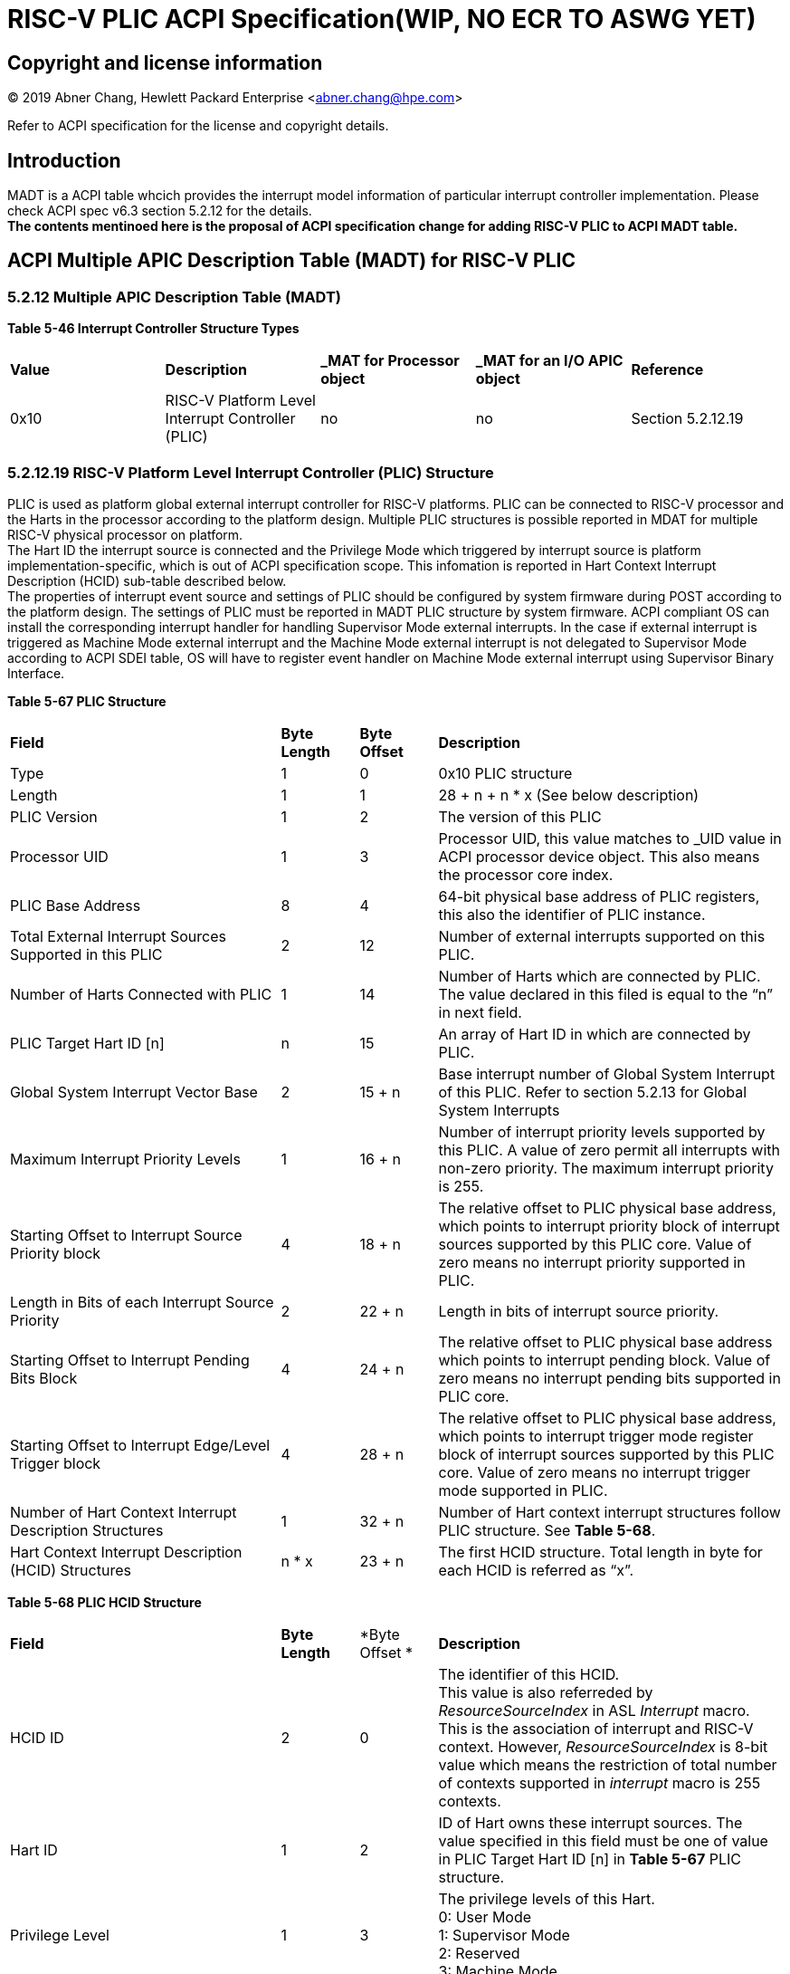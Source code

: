 # *RISC-V PLIC ACPI Specification(WIP, NO ECR TO ASWG YET)*

## Copyright and license information

[%hardbreaks]
(C) 2019 Abner Chang, Hewlett Packard Enterprise <abner.chang@hpe.com>

Refer to ACPI specification for the license and copyright details.

## Introduction
MADT is a ACPI table whcich provides the interrupt model information of particular
interrupt controller implementation. Please check ACPI spec v6.3 section 5.2.12 for
the details. +
*The contents mentinoed here is the proposal of ACPI specification change
for adding RISC-V PLIC to ACPI MADT table.*

## ACPI Multiple APIC Description Table (MADT) for RISC-V PLIC

### 5.2.12 Multiple APIC Description Table (MADT)
*Table 5-46 Interrupt Controller Structure Types*
|===
| *Value* | *Description*|*_MAT for Processor object*| *_MAT for an I/O APIC object*| *Reference*
|0x10
|RISC-V Platform Level Interrupt Controller (PLIC)
|no
|no
|Section 5.2.12.19
|===
### 5.2.12.19 RISC-V Platform Level Interrupt Controller (PLIC) Structure
PLIC is used as platform global external interrupt controller for RISC-V platforms. PLIC can be connected 
to RISC-V processor and the Harts in the processor according to the platform design. Multiple PLIC 
structures is possible reported in MDAT for multiple RISC-V physical processor on platform. +
The Hart ID the interrupt source is connected and the Privilege Mode which triggered by interrupt source
is platform implementation-specific, which is out of ACPI specification scope. This infomation is reported in Hart Context 
Interrupt Description (HCID) sub-table described below. +
The properties of interrupt event source and settings of PLIC should be configured by system firmware during
POST according to the platform design. The settings of PLIC must be reported in MADT PLIC structure 
by system firmware. ACPI compliant OS can install the corresponding interrupt handler for handling 
Supervisor Mode external interrupts. In the case if external interrupt is triggered as Machine Mode 
external interrupt and the Machine Mode external interrupt is not delegated to Supervisor Mode according
to ACPI SDEI table, OS will have to register event handler on Machine Mode external interrupt using 
Supervisor Binary Interface.


*Table 5-67 PLIC Structure*
[cols="35%,10%,10%,45%"]
|===
| *Field* |*Byte Length*|*Byte Offset*| *Description*
|Type
| 1
| 0
| 0x10 PLIC structure

|Length
|1
|1
|28 + n + n * x (See below description)

|PLIC Version
|1
|2
|The version of this PLIC

|Processor UID
|1
|3
|Processor UID, this value matches to _UID value in ACPI processor device object. This also means the processor core index.

|PLIC Base Address
|8
|4
|64-bit physical base address of PLIC registers, this also the identifier of PLIC instance.

|Total External Interrupt Sources Supported in this PLIC
|2
|12
|Number of external interrupts supported on this PLIC.

|Number of Harts Connected with PLIC
|1
|14
|Number of Harts which are connected by PLIC. The value declared in this filed is equal to the “n” in next field.

|PLIC Target Hart ID [n]
|n
|15
|An array of Hart ID in which are connected by PLIC.

|Global System Interrupt Vector Base
|2
|15 + n
|Base interrupt number of Global System Interrupt of this PLIC. Refer to section 5.2.13 for Global System Interrupts

|Maximum Interrupt Priority Levels
|1
|16 + n
|Number of interrupt priority levels supported by this PLIC. A value of zero permit all interrupts with non-zero priority. The maximum interrupt priority is 255.

|Starting Offset to Interrupt Source Priority block
|4
|18 + n
|The relative offset to PLIC physical base address, which points to interrupt priority block of interrupt sources supported by this PLIC core. Value of zero means no interrupt priority supported in PLIC.

|Length in Bits of each Interrupt Source Priority
|2
|22 + n
|Length in bits of interrupt source priority.

|Starting Offset to Interrupt Pending Bits Block
|4
|24 + n
|The relative offset to PLIC physical base address which points to interrupt pending block. Value of zero means no interrupt pending bits supported in PLIC core.

|Starting Offset to Interrupt Edge/Level Trigger block
|4
|28 + n
|The relative offset to PLIC physical base address, which points to interrupt trigger mode register block of interrupt sources supported by this PLIC core. Value of zero means no interrupt trigger mode supported in PLIC.

|Number of Hart Context Interrupt Description Structures
|1
|32 + n
|Number of Hart context interrupt structures follow PLIC structure. See *Table 5-68*.

|Hart Context Interrupt Description (HCID) Structures
|n * x
|23 + n
|The first HCID structure. Total length in byte for each HCID is referred as “x”.
|===

*Table 5-68 PLIC HCID Structure*
[cols="35%,10%,10%,45%"]
|===
| *Field* | *Byte Length*|*Byte Offset *| *Description*
|HCID ID
|2
|0
|The identifier of this HCID. +
This value is also referreded by _ResourceSourceIndex_ in ASL _Interrupt_ macro. This is
the association of interrupt and RISC-V context. However, _ResourceSourceIndex_ is 8-bit value 
which means the restriction of total number of contexts supported in _interrupt_ macro is 255 contexts.

|Hart ID
|1
|2
|ID of Hart owns these interrupt sources. The value specified in this field must be one of value in PLIC Target Hart ID [n] in *Table 5-67* PLIC structure.

|Privilege Level
|1
|3
|The privilege levels of this Hart. +
0: User Mode +
1: Supervisor Mode +
2: Reserved +
3: Machine Mode

|Starting Offset to Interrupt Enable Bits Block
|4
|4
|The relative offset to PLIC physical address which points to interrupt enable bits block. Value of zero means no interrupt enable bits supported in PLIC. The interrupt enable bits block is used to enable specific interrupt source for the Hart specified in Hart ID and Privilege Mode specified in Privilege Level in this table (PLIC HCID Structure)

|Offset to the Interrupt Priority Threshold
|4
|8
|The relative offset to PLIC physical address which points to interrupt priority threshold of the Hart specified in Hart ID and Privilege Mode specified in Privilege Level in this table (PLIC HCID Structure). The valid value is in the range of Maximum Interrupt Priority Levels in *Table 5-67 PLIC structure*. The bit length of interrupt priority is specified in Length in Bits of each Interrupt Source Priority in Table *5-67 PLIC structure*.

|Offset to Interrupt Claim/Complete
|4
|12
|The relative offset to PLIC physical address which points to interrupt Claim/Complete register of the Hart specified in Hart ID and Privilege Mode specified in Privilege Level in this table (PLIC HCID Structure).
|===


image::https://github.com/riscv/riscv-plic-spec/blob/UNIX-PLIC-Spec/Images/Figure5-24.jpg[GitHub][1000,705]

#### Figure 5.24 PLIC-Global System Interrupts (Single Processor and Single PLIC Scenario)

image::https://github.com/riscv/riscv-plic-spec/blob/UNIX-PLIC-Spec/Images/Figure5-25.jpg[GitHub][1000,705]

#### Figure 5.25 PLIC-Global System Interrupts (Multiple Processors and Multiple PLICs Scenario)
